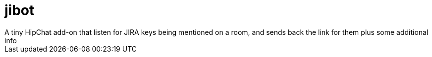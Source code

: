 # jibot
A tiny HipChat add-on that listen for JIRA keys being mentioned on a room, and sends back the link for them plus some additional info
